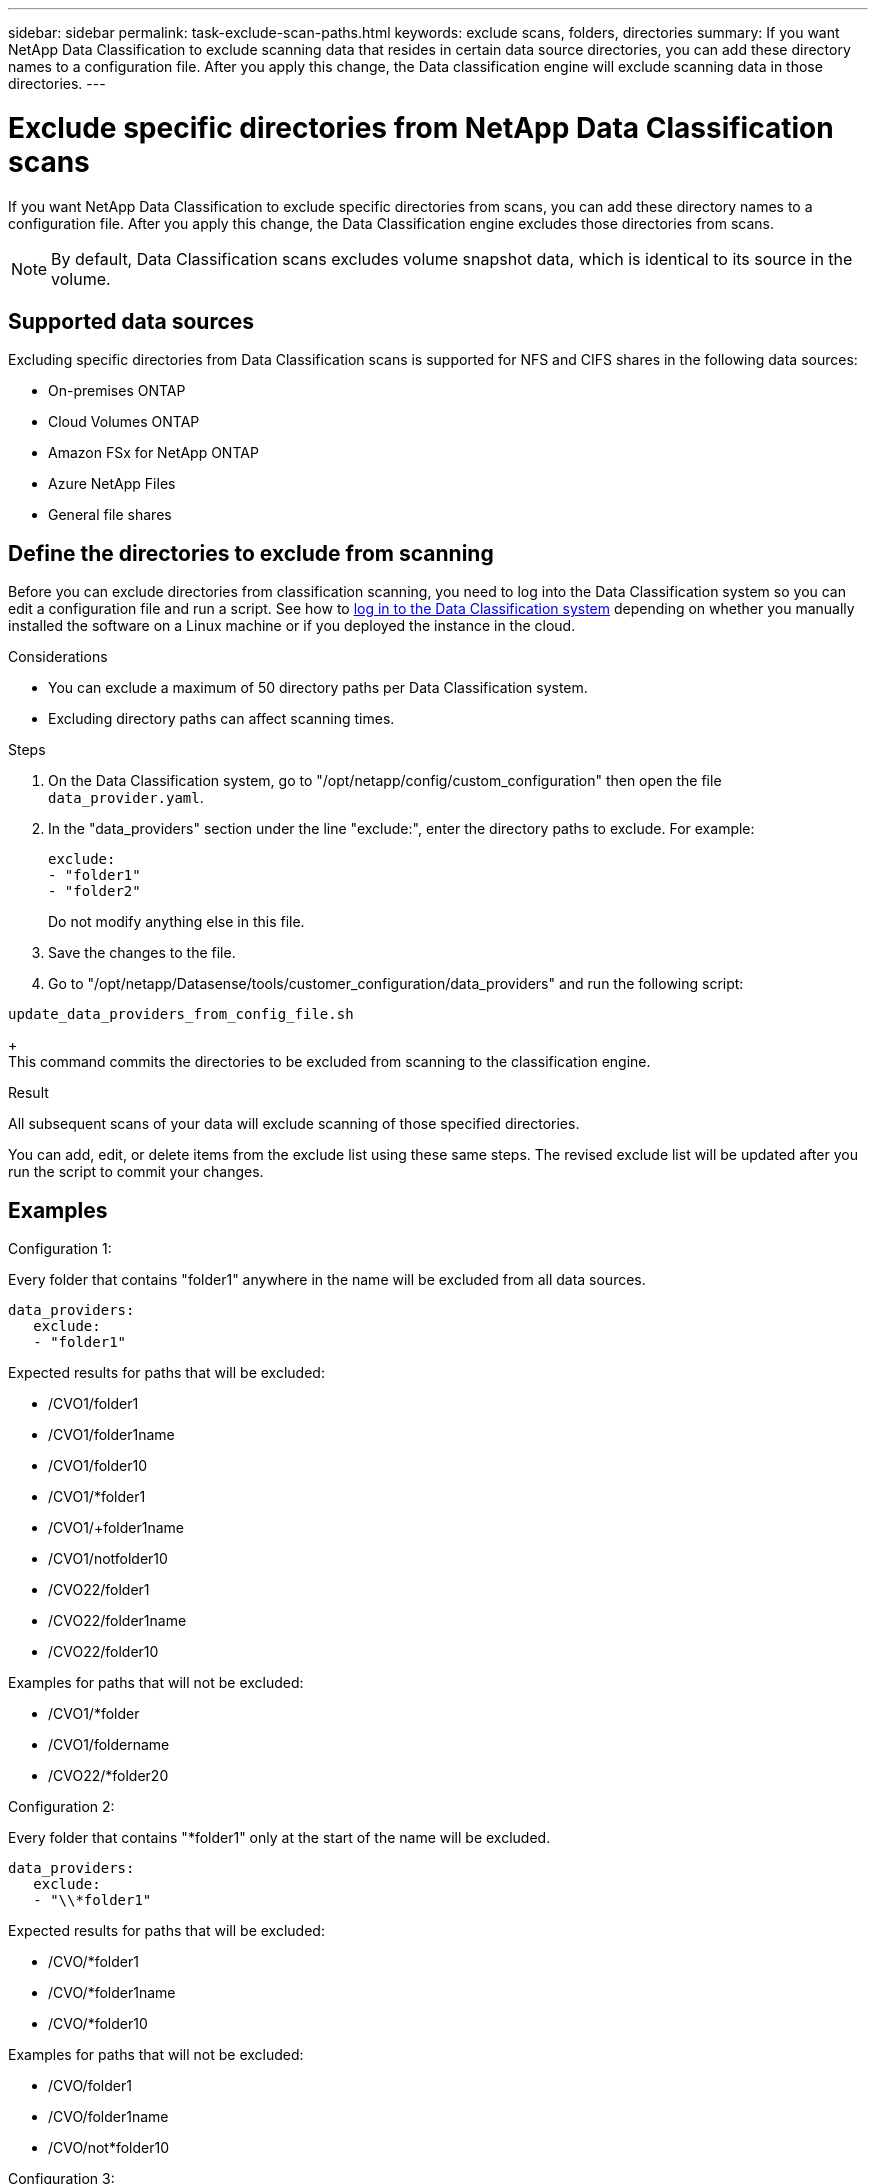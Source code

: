 ---
sidebar: sidebar
permalink: task-exclude-scan-paths.html
keywords: exclude scans, folders, directories
summary: If you want NetApp Data Classification to exclude scanning data that resides in certain data source directories, you can add these directory names to a configuration file. After you apply this change, the Data classification engine will exclude scanning data in those directories.
---

= Exclude specific directories from NetApp Data Classification scans
:hardbreaks:
:nofooter:
:icons: font
:linkattrs:
:imagesdir: ./media/

[.lead]
If you want NetApp Data Classification to exclude specific directories from scans, you can add these directory names to a configuration file. After you apply this change, the Data Classification engine excludes those directories from scans.


[NOTE]
By default, Data Classification scans excludes volume snapshot data, which is identical to its source in the volume.

// This functionality is available in beginning with version 1.29 released in March 2024 and greater (starting in March 2024).

== Supported data sources

Excluding specific directories from Data Classification scans is supported for NFS and CIFS shares in the following data sources:

* On-premises ONTAP
* Cloud Volumes ONTAP
* Amazon FSx for NetApp ONTAP
* Azure NetApp Files
* General file shares

== Define the directories to exclude from scanning

Before you can exclude directories from classification scanning, you need to log into the Data Classification system so you can edit a configuration file and run a script. See how to link:reference-log-in-to-instance.html[log in to the Data Classification system] depending on whether you manually installed the software on a Linux machine or if you deployed the instance in the cloud.

.Considerations
* You can exclude a maximum of 50 directory paths per Data Classification system.
* Excluding directory paths can affect scanning times.

.Steps

. On the Data Classification system, go to "/opt/netapp/config/custom_configuration" then open the file `data_provider.yaml`.

. In the "data_providers" section under the line "exclude:", enter the directory paths to exclude. For example:

 exclude:
 - "folder1"
 - "folder2"
+
Do not modify anything else in this file.

. Save the changes to the file.

. Go to "/opt/netapp/Datasense/tools/customer_configuration/data_providers" and run the following script:

`update_data_providers_from_config_file.sh`
+
This command commits the directories to be excluded from scanning to the classification engine.

.Result

All subsequent scans of your data will exclude scanning of those specified directories.

You can add, edit, or delete items from the exclude list using these same steps. The revised exclude list will be updated after you run the script to commit your changes.

== Examples

.Configuration 1:

Every folder that contains "folder1" anywhere in the name will be excluded from all data sources.

 data_providers:
    exclude:
    - "folder1"

.Expected results for paths that will be excluded:

* /CVO1/folder1
* /CVO1/folder1name
* /CVO1/folder10
* /CVO1/*folder1
* /CVO1/+folder1name
* /CVO1/notfolder10
* /CVO22/folder1
* /CVO22/folder1name
* /CVO22/folder10

.Examples for paths that will not be excluded:

* /CVO1/*folder
* /CVO1/foldername
* /CVO22/*folder20

.Configuration 2:

Every folder that contains "*folder1" only at the start of the name will be excluded.

 data_providers:
    exclude:
    - "\\*folder1"

.Expected results for paths that will be excluded:

* /CVO/*folder1
* /CVO/*folder1name
* /CVO/*folder10

.Examples for paths that will not be excluded:

* /CVO/folder1
* /CVO/folder1name
* /CVO/not*folder10

.Configuration 3:

Every folder in data source "CVO22" that contains "folder1" anywhere in the name will be excluded.

 data_providers:
    exclude:
    - "CVO22/folder1"

.Expected results for paths that will be excluded:

* /CVO22/folder1
* /CVO22/folder1name
* /CVO22/folder10

.Examples for paths that will not be excluded:
* /CVO1/folder1
* /CVO1/folder1name
* /CVO1/folder10

== Escaping special characters in folder names

If you have a folder name that contains one of the following special characters and you want to exclude data in that folder from being scanned, you'll need to use the escape sequence \\ before the folder name.

 ., +, *, ?, ^, $, (, ), [, ], {, }, |

For example: 

Path in source: `/project/*not_to_scan`

Syntax in exclude file: `"\\*not_to_scan"`

== View the current exclusion list

It's possible for the contents of the `data_provider.yaml` configuration file to be different than what has actually been committed after running the `update_data_providers_from_config_file.sh` script. To view the current list of directories that you've excluded from Data Classification scanning, run the following command from "/opt/netapp/Datasense/tools/customer_configuration/data_providers":

 get_data_providers_configuration.sh
